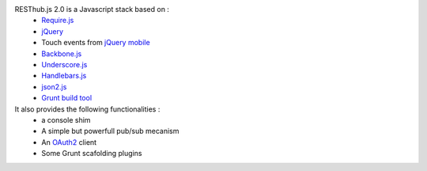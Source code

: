 RESThub.js 2.0 is a Javascript stack based on :
 * `Require.js <http://requirejs.org/>`_
 * `jQuery <http://jquery.com/>`_
 * Touch events from `jQuery mobile <http://jquerymobile.com/>`_
 * `Backbone.js <http://documentcloud.github.com/backbone/>`_
 * `Underscore.js <http://documentcloud.github.com/underscore/>`_
 * `Handlebars.js <http://handlebarsjs.com/>`_
 * `json2.js <https://github.com/douglascrockford/JSON-js>`_
 * `Grunt build tool <https://github.com/cowboy/grunt.git>`_

It also provides the following functionalities :
 * a console shim
 * A simple but powerfull pub/sub mecanism
 * An `OAuth2 <http://tools.ietf.org/html/draft-ietf-oauth-v2>`_ client
 * Some Grunt scafolding plugins